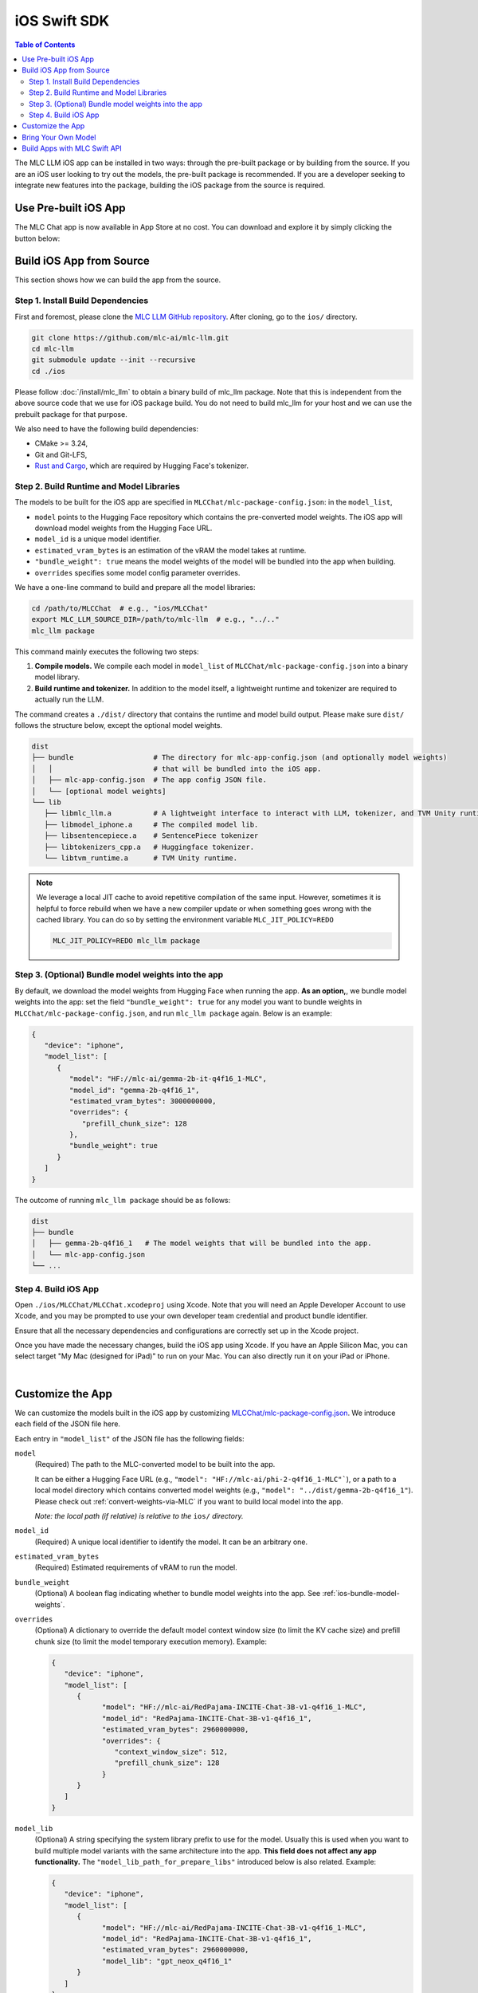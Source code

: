 .. _deploy-ios:

iOS Swift SDK
=============

.. contents:: Table of Contents
   :local:
   :depth: 2

The MLC LLM iOS app can be installed in two ways: through the pre-built package or by building from the source.
If you are an iOS user looking to try out the models, the pre-built package is recommended. If you are a
developer seeking to integrate new features into the package, building the iOS package from the source is required.

Use Pre-built iOS App
---------------------
The MLC Chat app is now available in App Store at no cost. You can download and explore it by simply clicking the button below:

    .. image:: https://developer.apple.com/assets/elements/badges/download-on-the-app-store.svg
      :width: 135
      :target: https://apps.apple.com/us/app/mlc-chat/id6448482937


Build iOS App from Source
-------------------------

This section shows how we can build the app from the source.

Step 1. Install Build Dependencies
^^^^^^^^^^^^^^^^^^^^^^^^^^^^^^^^^^

First and foremost, please clone the `MLC LLM GitHub repository <https://github.com/mlc-ai/mlc-llm>`_.
After cloning, go to the ``ios/`` directory.

.. code:: bash

   git clone https://github.com/mlc-ai/mlc-llm.git
   cd mlc-llm
   git submodule update --init --recursive
   cd ./ios


Please follow :doc:`/install/mlc_llm` to obtain a binary build of mlc_llm package. Note that this
is independent from the above source code that we use for iOS package build.
You do not need to build mlc_llm for your host and we can use the prebuilt package for that purpose.

We also need to have the following build dependencies:

* CMake >= 3.24,
* Git and Git-LFS,
* `Rust and Cargo <https://www.rust-lang.org/tools/install>`_, which are required by Hugging Face's tokenizer.

.. _ios-build-runtime-and-model-libraries:

Step 2. Build Runtime and Model Libraries
^^^^^^^^^^^^^^^^^^^^^^^^^^^^^^^^^^^^^^^^^

The models to be built for the iOS app are specified in ``MLCChat/mlc-package-config.json``:
in the ``model_list``,

* ``model`` points to the Hugging Face repository which contains the pre-converted model weights. The iOS app will download model weights from the Hugging Face URL.
* ``model_id`` is a unique model identifier.
* ``estimated_vram_bytes`` is an estimation of the vRAM the model takes at runtime.
* ``"bundle_weight": true`` means the model weights of the model will be bundled into the app when building.
* ``overrides`` specifies some model config parameter overrides.


We have a one-line command to build and prepare all the model libraries:

.. code:: bash

   cd /path/to/MLCChat  # e.g., "ios/MLCChat"
   export MLC_LLM_SOURCE_DIR=/path/to/mlc-llm  # e.g., "../.."
   mlc_llm package

This command mainly executes the following two steps:

1. **Compile models.** We compile each model in ``model_list`` of ``MLCChat/mlc-package-config.json`` into a binary model library.
2. **Build runtime and tokenizer.** In addition to the model itself, a lightweight runtime and tokenizer are required to actually run the LLM.

The command creates a ``./dist/`` directory that contains the runtime and model build output.
Please make sure ``dist/`` follows the structure below, except the optional model weights.

.. code::

   dist
   ├── bundle                   # The directory for mlc-app-config.json (and optionally model weights)
   │   │                        # that will be bundled into the iOS app.
   │   ├── mlc-app-config.json  # The app config JSON file.
   │   └── [optional model weights]
   └── lib
      ├── libmlc_llm.a          # A lightweight interface to interact with LLM, tokenizer, and TVM Unity runtime.
      ├── libmodel_iphone.a     # The compiled model lib.
      ├── libsentencepiece.a    # SentencePiece tokenizer
      ├── libtokenizers_cpp.a   # Huggingface tokenizer.
      └── libtvm_runtime.a      # TVM Unity runtime.


.. note::

   We leverage a local JIT cache to avoid repetitive compilation of the same input.
   However, sometimes it is helpful to force rebuild when we have a new compiler update
   or when something goes wrong with the cached library.
   You can do so by setting the environment variable ``MLC_JIT_POLICY=REDO``

   .. code:: bash

      MLC_JIT_POLICY=REDO mlc_llm package

.. _ios-bundle-model-weights:

Step 3. (Optional) Bundle model weights into the app
^^^^^^^^^^^^^^^^^^^^^^^^^^^^^^^^^^^^^^^^^^^^^^^^^^^^

By default, we download the model weights from Hugging Face when running the app.
**As an option,**, we bundle model weights into the app:
set the field ``"bundle_weight": true`` for any model you want to bundle weights
in ``MLCChat/mlc-package-config.json``, and run ``mlc_llm package`` again.
Below is an example:

.. code:: json

   {
      "device": "iphone",
      "model_list": [
         {
            "model": "HF://mlc-ai/gemma-2b-it-q4f16_1-MLC",
            "model_id": "gemma-2b-q4f16_1",
            "estimated_vram_bytes": 3000000000,
            "overrides": {
               "prefill_chunk_size": 128
            },
            "bundle_weight": true
         }
      ]
   }

The outcome of running ``mlc_llm package`` should be as follows:

.. code::

   dist
   ├── bundle
   │   ├── gemma-2b-q4f16_1   # The model weights that will be bundled into the app.
   │   └── mlc-app-config.json
   └── ...

.. _ios-build-app:

Step 4. Build iOS App
^^^^^^^^^^^^^^^^^^^^^

Open ``./ios/MLCChat/MLCChat.xcodeproj`` using Xcode. Note that you will need an
Apple Developer Account to use Xcode, and you may be prompted to use
your own developer team credential and product bundle identifier.

Ensure that all the necessary dependencies and configurations are
correctly set up in the Xcode project.

Once you have made the necessary changes, build the iOS app using Xcode.
If you have an Apple Silicon Mac, you can select target "My Mac (designed for iPad)"
to run on your Mac. You can also directly run it on your iPad or iPhone.

.. image:: https://raw.githubusercontent.com/mlc-ai/web-data/main/images/mlc-llm/tutorials/xcode-build.jpg
   :align: center
   :width: 60%

|

Customize the App
-----------------

We can customize the models built in the iOS app by customizing `MLCChat/mlc-package-config.json <https://github.com/mlc-ai/mlc-llm/blob/main/ios/MLCChat/mlc-package-config.json>`_.
We introduce each field of the JSON file here.

Each entry in ``"model_list"`` of the JSON file has the following fields:

``model``
   (Required) The path to the MLC-converted model to be built into the app.

   It can be either a Hugging Face URL (e.g., ``"model": "HF://mlc-ai/phi-2-q4f16_1-MLC"```), or a path to a local model directory which contains converted model weights (e.g., ``"model": "../dist/gemma-2b-q4f16_1"``). Please check out :ref:`convert-weights-via-MLC` if you want to build local model into the app.

   *Note: the local path (if relative) is relative to the* ``ios/`` *directory.*

``model_id``
  (Required) A unique local identifier to identify the model.
  It can be an arbitrary one.

``estimated_vram_bytes``
   (Required) Estimated requirements of vRAM to run the model.

``bundle_weight``
   (Optional) A boolean flag indicating whether to bundle model weights into the app. See :ref:`ios-bundle-model-weights`.

``overrides``
   (Optional) A dictionary to override the default model context window size (to limit the KV cache size) and prefill chunk size (to limit the model temporary execution memory).
   Example:

   .. code:: json

      {
         "device": "iphone",
         "model_list": [
            {
                  "model": "HF://mlc-ai/RedPajama-INCITE-Chat-3B-v1-q4f16_1-MLC",
                  "model_id": "RedPajama-INCITE-Chat-3B-v1-q4f16_1",
                  "estimated_vram_bytes": 2960000000,
                  "overrides": {
                     "context_window_size": 512,
                     "prefill_chunk_size": 128
                  }
            }
         ]
      }

``model_lib``
   (Optional) A string specifying the system library prefix to use for the model.
   Usually this is used when you want to build multiple model variants with the same architecture into the app.
   **This field does not affect any app functionality.**
   The ``"model_lib_path_for_prepare_libs"`` introduced below is also related.
   Example:

   .. code:: json

      {
         "device": "iphone",
         "model_list": [
            {
                  "model": "HF://mlc-ai/RedPajama-INCITE-Chat-3B-v1-q4f16_1-MLC",
                  "model_id": "RedPajama-INCITE-Chat-3B-v1-q4f16_1",
                  "estimated_vram_bytes": 2960000000,
                  "model_lib": "gpt_neox_q4f16_1"
            }
         ]
      }


Besides ``model_list`` in ``MLCChat/mlc-package-config.json``,
you can also **optionally** specify a dictionary of ``"model_lib_path_for_prepare_libs"``,
**if you want to use model libraries that are manually compiled**.
The keys of this dictionary should be the ``model_lib`` that specified in model list,
and the values of this dictionary are the paths (absolute, or relative) to the manually compiled model libraries.
The model libraries specified in ``"model_lib_path_for_prepare_libs"`` will be built into the app when running ``mlc_llm package``.
Example:

.. code:: json

   {
      "device": "iphone",
      "model_list": [
         {
               "model": "HF://mlc-ai/RedPajama-INCITE-Chat-3B-v1-q4f16_1-MLC",
               "model_id": "RedPajama-INCITE-Chat-3B-v1-q4f16_1",
               "estimated_vram_bytes": 2960000000,
               "model_lib": "gpt_neox_q4f16_1"
         }
      ],
      "model_lib_path_for_prepare_libs": {
         "gpt_neox_q4f16_1": "../../dist/lib/RedPajama-INCITE-Chat-3B-v1-q4f16_1-iphone.tar"
      }
   }


Bring Your Own Model
--------------------

This section introduces how to build your own model into the iOS app.
We use the example of `NeuralHermes <https://huggingface.co/mlabonne/NeuralHermes-2.5-Mistral-7B>`_ model, which a variant of Mistral model.

.. note::

  This section largely replicates :ref:`convert-weights-via-MLC`.
  See that page for more details. Note that the weights are shared across
  all platforms in MLC.

**Step 1. Clone from HF and convert_weight**

You can be under the mlc-llm repo, or your own working directory. Note that all platforms
can share the same compiled/quantized weights. See :ref:`compile-command-specification`
for specification of ``convert_weight``.

.. code:: shell

    # Create directory
    mkdir -p dist/models && cd dist/models
    # Clone HF weights
    git lfs install
    git clone https://huggingface.co/mlabonne/NeuralHermes-2.5-Mistral-7B
    cd ../..
    # Convert weight
    mlc_llm convert_weight ./dist/models/NeuralHermes-2.5-Mistral-7B/ \
        --quantization q4f16_1 \
        -o dist/NeuralHermes-2.5-Mistral-7B-q3f16_1-MLC

**Step 2. Generate MLC Chat Config**

Use ``mlc_llm gen_config`` to generate ``mlc-chat-config.json`` and process tokenizers.
See :ref:`compile-command-specification` for specification of ``gen_config``.

.. code:: shell

    mlc_llm gen_config ./dist/models/NeuralHermes-2.5-Mistral-7B/ \
        --quantization q3f16_1 --conv-template neural_hermes_mistral \
        -o dist/NeuralHermes-2.5-Mistral-7B-q3f16_1-MLC

For the ``conv-template``, `conversation_template.py <https://github.com/mlc-ai/mlc-llm/blob/main/python/mlc_llm/conversation_template.py>`__
contains a full list of conversation templates that MLC provides.

If the model you are adding requires a new conversation template, you would need to add your own.
Follow `this PR <https://github.com/mlc-ai/mlc-llm/pull/2163>`__ as an example.
We look up the template to use with the ``conv_template`` field in ``mlc-chat-config.json``.

For more details, please see :ref:`configure-mlc-chat-json`.

**Step 3. Upload weights to HF**

.. code:: shell

    # First, please create a repository on Hugging Face.
    # With the repository created, run
    git lfs install
    git clone https://huggingface.co/my-huggingface-account/my-mistral-weight-huggingface-repo
    cd my-mistral-weight-huggingface-repo
    cp path/to/mlc-llm/dist/NeuralHermes-2.5-Mistral-7B-q3f16_1-MLC/* .
    git add . && git commit -m "Add mistral model weights"
    git push origin main

After successfully following all steps, you should end up with a Huggingface repo similar to
`NeuralHermes-2.5-Mistral-7B-q3f16_1-MLC <https://huggingface.co/mlc-ai/NeuralHermes-2.5-Mistral-7B-q3f16_1-MLC>`__,
which includes the converted/quantized weights, the ``mlc-chat-config.json``, and tokenizer files.


**Step 4. Register in Model List**

Finally, we add the model into the ``model_list`` of
`MLCChat/mlc-package-config.json <https://github.com/mlc-ai/mlc-llm/blob/main/ios/MLCChat/mlc-package-config.json>`_ by specifying the Hugging Face link as ``model``:

.. code:: json

   {
      "device": "iphone",
      "model_list": [
         {
               "model": "HF://mlc-ai/NeuralHermes-2.5-Mistral-7B-q3f16_1-MLC",
               "model_id": "Mistral-7B-Instruct-v0.2-q3f16_1",
               "estimated_vram_bytes": 3316000000,
         }
      ]
   }


Now, go through :ref:`ios-build-runtime-and-model-libraries` and :ref:`ios-build-app` again.
The app will use the ``NeuralHermes-Mistral`` model you just added.


Build Apps with MLC Swift API
-----------------------------

We also provide a Swift package that you can use to build
your own app. The package is located under ``ios/MLCSwift``.

- First, create ``mlc-package-config.json`` in your project folder.
  You do so by copying the files in MLCChat folder.
  Run ``mlc_llm package``.
  This will give us the necessary libraries under ``/path/to/project/dist``.
- Under "Build phases", add ``/path/to/project/dist/bundle`` this will copying
  this folder into your app to include bundled weights and configs.
- Add ``ios/MLCSwift`` package to your app in Xcode.
  Under "Frameworks, Libraries, and Embedded Content", click add package dependencies
  and add local package that points to ``ios/MLCSwift``.
- Finally, we need to add the libraries dependencies. Under build settings:

  - Add library search path ``/path/to/project/dist/lib``.
  - Add the following items to "other linker flags".

   .. code::

      -Wl,-all_load
      -lmodel_iphone
      -lmlc_llm -ltvm_runtime
      -ltokenizers_cpp
      -lsentencepiece
      -ltokenizers_c


You can then import the `MLCSwift` package into your app.
The following code shows an illustrative example of how to use the chat module.

.. code:: swift

   import MLCSwift

   func runExample() async {
      let engine = MLCEngine()
      let modelPath = "/path/to/model/weights"
      let modelLib = "model-lib-name"

      await engine.reload(modelPath: modelPath, modelLib: modelLib)

      // run chat completion as in OpenAI API style
      for await res in await engine.chat.completions.create(
            messages: [
               ChatCompletionMessage(
                  role: .user,
                  content: "What is the meaning of life?"
               )
            ]
      ) {
         print(res.choices[0].delta.content!.asText())
      }
   }

Checkout `MLCEngineExample <https://github.com/mlc-ai/mlc-llm/blob/main/ios/MLCEngineExample>`_
for a minimal starter example.
